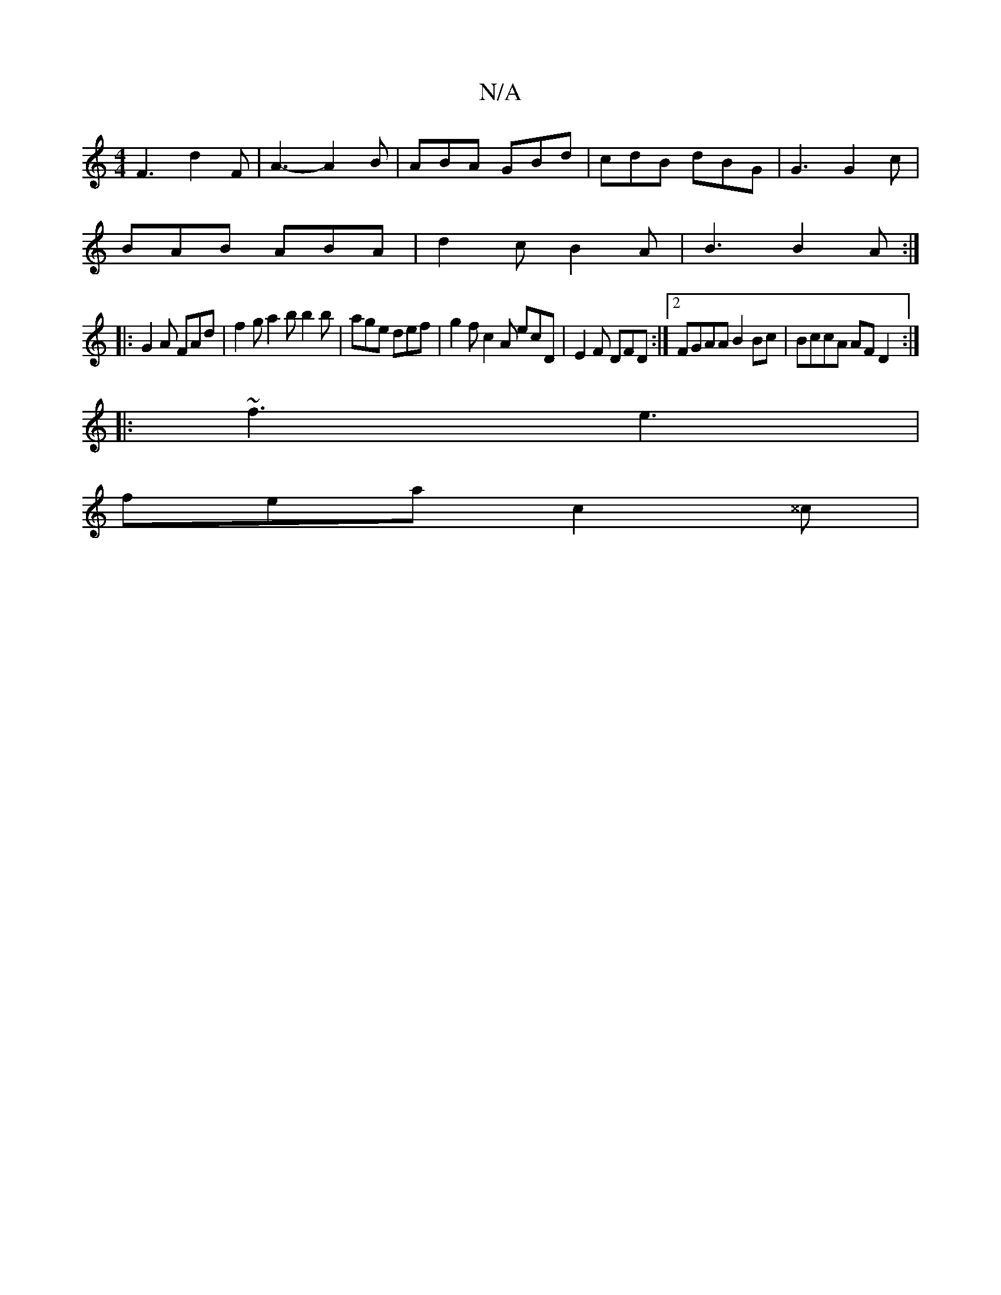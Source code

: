 X:1
T:N/A
M:4/4
R:N/A
K:Cmajor
 F3- d2 F | A3- A2 B | ABA GBd | cdB dBG | G3 G2c |
BAB ABA | d2 c B2 A | B3 B2A :|
|: G2 A FAd | f2g a2b b2 b | age def | g2f c2A ecD | E2F DFD :|2 FGAA B2 Bc | BccA AF D2 :|
|: ~f3 e3 |
fea c2 ^^c|
